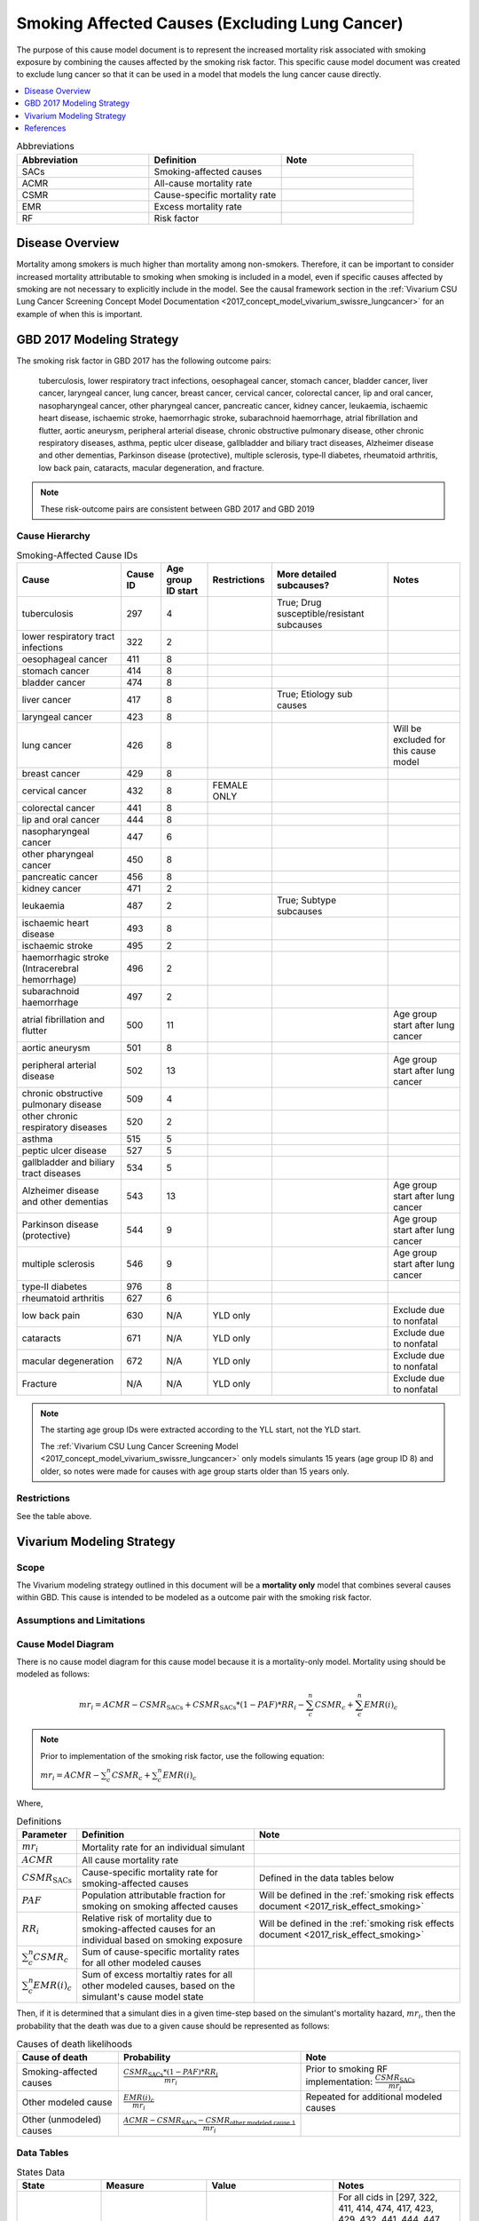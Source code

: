 .. _2017_smoking_affected_causes:

===============================================
Smoking Affected Causes (Excluding Lung Cancer)
===============================================

The purpose of this cause model document is to represent the increased mortality risk associated with smoking exposure by combining the causes affected by the smoking risk factor. This specific cause model document was created to exclude lung cancer so that it can be used in a model that models the lung cancer cause directly.

.. contents::
   :local:
   :depth: 1

.. list-table:: Abbreviations
  :widths: 15 15 15
  :header-rows: 1

  * - Abbreviation
    - Definition
    - Note
  * - SACs
    - Smoking-affected causes
    - 
  * - ACMR
    - All-cause mortality rate
    - 
  * - CSMR
    - Cause-specific mortality rate
    - 
  * - EMR
    - Excess mortality rate
    - 
  * - RF
    - Risk factor
    - 

Disease Overview
----------------

Mortality among smokers is much higher than mortality among non-smokers. Therefore, it can be important to consider increased mortality attributable to smoking when smoking is included in a model, even if specific causes affected by smoking are not necessary to explicitly include in the model. See the causal framework section in the :ref:`Vivarium CSU Lung Cancer Screening Concept Model Documentation <2017_concept_model_vivarium_swissre_lungcancer>` for an example of when this is important.

GBD 2017 Modeling Strategy
--------------------------

The smoking risk factor in GBD 2017 has the following outcome pairs:

	tuberculosis, lower respiratory tract infections,
	oesophageal cancer, stomach cancer, bladder cancer, liver cancer, laryngeal cancer, lung cancer, breast
	cancer, cervical cancer, colorectal cancer, lip and oral cancer, nasopharyngeal cancer, other pharyngeal
	cancer, pancreatic cancer, kidney cancer, leukaemia, ischaemic heart disease, ischaemic stroke,
	haemorrhagic stroke, subarachnoid haemorrhage, atrial fibrillation and flutter, aortic aneurysm,
	peripheral arterial disease, chronic obstructive pulmonary disease, other chronic respiratory diseases,
	asthma, peptic ulcer disease, gallbladder and biliary tract diseases, Alzheimer disease and other
	dementias, Parkinson disease (protective), multiple sclerosis, type‐II diabetes, rheumatoid arthritis, low back pain, cataracts, macular degeneration, and fracture.

.. note::

	These risk-outcome pairs are consistent between GBD 2017 and GBD 2019

Cause Hierarchy
+++++++++++++++

.. list-table:: Smoking-Affected Cause IDs
   :header-rows: 1

   * - Cause
     - Cause ID
     - Age group ID start
     - Restrictions
     - More detailed subcauses?
     - Notes
   * - tuberculosis
     - 297
     - 4
     - 
     - True; Drug susceptible/resistant subcauses
     - 
   * - lower respiratory tract infections
     - 322
     - 2
     - 
     - 
     - 
   * - oesophageal cancer
     - 411
     - 8
     - 
     - 
     - 
   * - stomach cancer
     - 414
     - 8
     - 
     - 
     - 
   * - bladder cancer
     - 474
     - 8
     - 
     - 
     - 
   * - liver cancer
     - 417
     - 8
     - 
     - True; Etiology sub causes
     - 
   * - laryngeal cancer
     - 423
     - 8
     - 
     - 
     - 
   * - lung cancer
     - 426
     - 8
     - 
     - 
     - Will be excluded for this cause model
   * - breast cancer
     - 429
     - 8
     - 
     - 
     - 
   * - cervical cancer
     - 432
     - 8
     - FEMALE ONLY
     - 
     - 
   * - colorectal cancer
     - 441
     - 8
     - 
     - 
     - 
   * - lip and oral cancer
     - 444
     - 8
     - 
     - 
     - 
   * - nasopharyngeal cancer
     - 447
     - 6
     - 
     - 
     - 
   * - other pharyngeal	cancer
     - 450
     - 8
     - 
     - 
     - 
   * - pancreatic cancer
     - 456
     - 8
     - 
     - 
     - 
   * - kidney cancer
     - 471
     - 2
     - 
     - 
     - 
   * - leukaemia
     - 487
     - 2
     - 
     - True; Subtype subcauses
     - 
   * - ischaemic heart disease
     - 493
     - 8
     - 
     - 
     - 
   * - ischaemic stroke
     - 495
     - 2
     - 
     - 
     - 
   * - haemorrhagic stroke (Intracerebral hemorrhage)
     - 496
     - 2
     - 
     - 
     - 
   * - subarachnoid haemorrhage
     - 497
     - 2
     - 
     - 
     - 
   * - atrial fibrillation and flutter
     - 500
     - 11
     - 
     - 
     - Age group start after lung cancer
   * - aortic aneurysm
     - 501
     - 8
     - 
     - 
     - 
   * - peripheral arterial disease
     - 502
     - 13
     - 
     - 
     - Age group start after lung cancer
   * - chronic obstructive pulmonary disease
     - 509
     - 4
     - 
     - 
     - 
   * - other chronic respiratory diseases
     - 520
     - 2
     - 
     - 
     - 
   * - asthma
     - 515
     - 5
     - 
     - 
     - 
   * - peptic ulcer disease
     - 527
     - 5
     - 
     - 
     - 
   * - gallbladder and biliary tract diseases
     - 534
     - 5
     - 
     - 
     - 
   * - Alzheimer disease and other dementias
     - 543
     - 13
     - 
     - 
     - Age group start after lung cancer
   * - Parkinson disease (protective)
     - 544
     - 9
     - 
     - 
     - Age group start after lung cancer
   * - multiple sclerosis
     - 546
     - 9
     - 
     - 
     - Age group start after lung cancer
   * - type‐II diabetes
     - 976
     - 8
     - 
     - 
     - 
   * - rheumatoid arthritis
     - 627
     - 6
     - 
     - 
     - 
   * - low back pain
     - 630
     - N/A
     - YLD only
     - 
     - Exclude due to nonfatal
   * - cataracts
     - 671
     - N/A
     - YLD only
     - 
     - Exclude due to nonfatal
   * - macular degeneration
     - 672
     - N/A
     - YLD only
     - 
     - Exclude due to nonfatal
   * - Fracture
     - N/A
     - N/A
     - YLD only
     - 
     - Exclude due to nonfatal

.. note::

	The starting age group IDs were extracted according to the YLL start, not the YLD start.

	The :ref:`Vivarium CSU Lung Cancer Screening  Model  <2017_concept_model_vivarium_swissre_lungcancer>` only models simulants 15 years (age group ID 8) and older, so notes were made for causes with age group starts older than 15 years only.

Restrictions
++++++++++++

See the table above.

Vivarium Modeling Strategy
--------------------------

Scope
+++++

The Vivarium modeling strategy outlined in this document will be a **mortality only** model that combines several causes within GBD. This cause is intended to be modeled as a outcome pair with the smoking risk factor.

Assumptions and Limitations
+++++++++++++++++++++++++++

.. todo::

	List assumptions and limitations

Cause Model Diagram
+++++++++++++++++++

There is no cause model diagram for this cause model because it is a mortality-only model. Mortality using should be modeled as follows:

.. math::

	mr_i = ACMR - CSMR_\text{SACs} + CSMR_\text{SACs} * (1 - PAF) * RR_i - \sum_{c}^{n} CSMR_c + \sum_{c}^{n} EMR(i)_c

.. note:: 

	Prior to implementation of the smoking risk factor, use the following equation:

	:math:`mr_i = ACMR - \sum_{c}^{n} CSMR_c + \sum_{c}^{n} EMR(i)_c`

Where, 

.. list-table:: Definitions
	:header-rows: 1

	* - Parameter
	  - Definition
	  - Note
	* - :math:`mr_i`
	  - Mortality rate for an individual simulant
	  - 
	* - :math:`ACMR`
	  - All cause mortality rate
	  - 
	* - :math:`CSMR_\text{SACs}`
	  - Cause-specific mortality rate for smoking-affected causes
	  - Defined in the data tables below
	* - :math:`PAF`
	  - Population attributable fraction for smoking on smoking affected causes
	  - Will be defined in the :ref:`smoking risk effects document <2017_risk_effect_smoking>`
	* - :math:`RR_i`
	  - Relative risk of mortality due to smoking-affected causes for an individual based on smoking exposure
	  - Will be defined in the :ref:`smoking risk effects document <2017_risk_effect_smoking>`
	* - :math:`\sum_{c}^{n} CSMR_c`
	  - Sum of cause-specific mortality rates for all other modeled causes
	  - 
	* - :math:`\sum_{c}^{n} EMR(i)_c`
	  - Sum of excess mortaltiy rates for all other modeled causes, based on the simulant's cause model state
	  - 

Then, if it is determined that a simulant dies in a given time-step based on the simulant's mortality hazard, :math:`mr_i`, then the probability that the death was due to a given cause should be represented as follows:

.. list-table:: Causes of death likelihoods
	:header-rows: 1

	* - Cause of death
	  - Probability
	  - Note
	* - Smoking-affected causes
	  - :math:`\frac{CSMR_\text{SACs} * (1 - PAF) * RR_i}{mr_i}`
	  - Prior to smoking RF implementation: :math:`\frac{CSMR_\text{SACs}}{mr_i}`
	* - Other modeled cause
	  - :math:`\frac{EMR(i)_c}{mr_i}`
	  - Repeated for additional modeled causes
	* - Other (unmodeled) causes
	  - :math:`\frac{ACMR - CSMR_\text{SACs} - CSMR_\text{other modeled cause 1}}{mr_i}`
	  - 

Data Tables
++++++++++++++++++++++++++++++++

.. list-table:: States Data
   :widths: 20 25 30 30
   :header-rows: 1
   
   * - State
     - Measure
     - Value
     - Notes
   * - ALL
     - cause specific mortality rate
     - :math:`\frac{\sum_{cid=1}^{cid=n} deaths_\text{cid}}{\text{population}}`
     - For all cids in [297, 322, 411, 414, 474, 417, 423, 429, 432, 441, 444, 447, 450, 456, 471, 487, 493, 495, 496, 497, 500, 501, 502, 509, 520, 515, 527, 534, 543, 544, 546, 976, 627]

.. list-table:: Data Sources
   :widths: 20 25 25 25
   :header-rows: 1
   
   * - Measure
     - Sources
     - Description
     - Notes
   * - :math:`deaths_\text{cid}`
     - codcorrect
     - Deaths from cause
     - For causes with restrictions (Sex: 432, Age: 500, 502, 543, 544, 546), death data may not be available for certain age/sex groups. In this case assume :math:`deaths_\text{cid} = 0`
   * - :math:`population`
     - demography
     - Mid-year population for given age/sex/year/location
     - 

Validation Criteria
+++++++++++++++++++

The simulation output should replicate the cause-specific mortality rate of smoking affected causes as defined in the data tables. Additionally, GBD all cause mortality should be replicated in the simulation output. Additional validation based on the incorporation of the smoking risk factor will be detailed in the :ref:`smoking risk effects documentation <2017_risk_effect_smoking>`. 

References
----------

.. [GBD-2017-YLD-Appendix-Cause-Model-Template]

   Pages ???-??? in `Supplementary appendix 1 to the GBD 2017 YLD Capstone <YLD
   appendix on ScienceDirect_>`_:

     **(GBD 2017 YLD Capstone)** GBD 2017 Disease and Injury Incidence and
     Prevalence Collaborators. :title:`Global, regional, and national incidence,
     prevalence, and years lived with disability for 354 diseases and injuries
     for 195 countries and territories, 1990–2017: a systematic analysis for the
     Global Burden of Disease Study 2017`. Lancet 2018; 392: 1789–858. DOI:
     https://doi.org/10.1016/S0140-6736(18)32279-7

.. _YLD appendix on ScienceDirect: https://ars.els-cdn.com/content/image/1-s2.0-S0140673618322797-mmc1.pdf
.. _YLD appendix on Lancet.com: https://www.thelancet.com/cms/10.1016/S0140-6736(18)32279-7/attachment/6db5ab28-cdf3-4009-b10f-b87f9bbdf8a9/mmc1.pdf


.. [GBD-2017-CoD-Appendix-Cause-Model-Template]

   Pages ???-??? in `Supplementary appendix 1 to the GBD 2017 CoD Capstone <CoD
   appendix on ScienceDirect_>`_:

     **(GBD 2017 CoD Capstone)** GBD 2017 Causes of Death Collaborators.
     :title:`Global, regional, and national age-sex-specific mortality for 282
     causes of death in 195 countries and territories, 1980–2017: a systematic
     analysis for the Global Burden of Disease Study 2017`. Lancet 2018; 392:
     1736–88. DOI: http://dx.doi.org/10.1016/S0140-6736(18)32203-7

.. _CoD appendix on ScienceDirect: https://ars.els-cdn.com/content/image/1-s2.0-S0140673618322037-mmc1.pdf
.. _CoD appendix on Lancet.com: https://www.thelancet.com/cms/10.1016/S0140-6736(18)32203-7/attachment/5045652a-fddf-48e2-9a84-0da99ff7ebd4/mmc1.pdf

